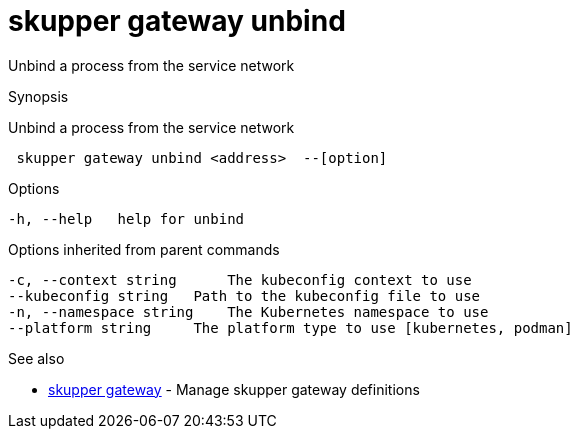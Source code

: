= skupper gateway unbind

Unbind a process from the service network

.Synopsis

Unbind a process from the service network

```
 skupper gateway unbind <address>  --[option]


```

.Options

```
-h, --help   help for unbind
```

.Options inherited from parent commands

```
-c, --context string      The kubeconfig context to use
--kubeconfig string   Path to the kubeconfig file to use
-n, --namespace string    The Kubernetes namespace to use
--platform string     The platform type to use [kubernetes, podman]
```

.See also

* xref:skupper_gateway.adoc[skupper gateway]	 - Manage skupper gateway definitions

[discrete]
// Auto generated by spf13/cobra on 12-Jun-2023
